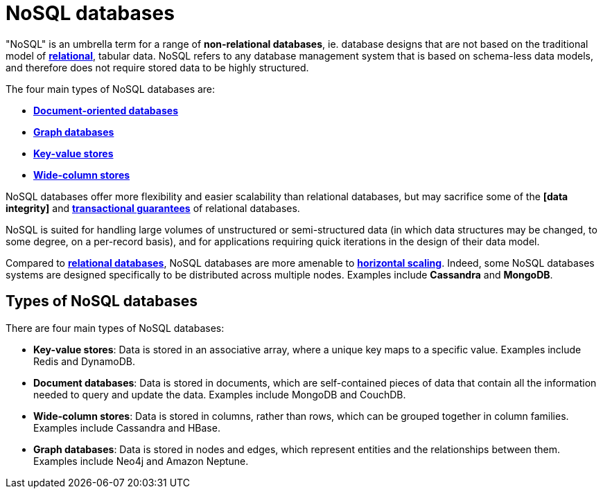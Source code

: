 = NoSQL databases

"NoSQL" is an umbrella term for a range of *non-relational databases*, ie. database designs that
are not based on the traditional model of *link:./relational-databases.adoc[relational]*,
tabular data. NoSQL refers to any database management system that is based on schema-less data
models, and therefore does not require stored data to be highly structured.

The four main types of NoSQL databases are:

* *link:./document-oriented-databases.adoc[Document-oriented databases]*
* *link:./graph-databases.adoc[Graph databases]*
* *link:./key-value-stores.adoc[Key-value stores]*
* *link:./wide-column-stores.adoc[Wide-column stores]*

NoSQL databases offer more flexibility and easier scalability than relational databases, but may
sacrifice some of the *[data integrity]* and *link:./acid-principles.adoc[transactional guarantees]*
of relational databases.

NoSQL is suited for handling large volumes of unstructured or semi-structured data (in which data
structures may be changed, to some degree, on a per-record basis), and for applications requiring
quick iterations in the design of their data model.

Compared to *link:./relational-databases.adoc[relational databases]*, NoSQL databases are more
amenable to *link:./horizontal-scaling.adoc[horizontal scaling]*. Indeed, some NoSQL databases
systems are designed specifically to be distributed across multiple nodes. Examples include
*Cassandra* and *MongoDB*.

== Types of NoSQL databases

There are four main types of NoSQL databases:

* *Key-value stores*: Data is stored in an associative array, where a unique key maps to a specific
  value. Examples include Redis and DynamoDB.

* *Document databases*: Data is stored in documents, which are self-contained pieces of data that
  contain all the information needed to query and update the data. Examples include MongoDB and
  CouchDB.

* *Wide-column stores*: Data is stored in columns, rather than rows, which can be grouped together
  in column families. Examples include Cassandra and HBase.

* *Graph databases*: Data is stored in nodes and edges, which represent entities and the
  relationships between them. Examples include Neo4j and Amazon Neptune.

